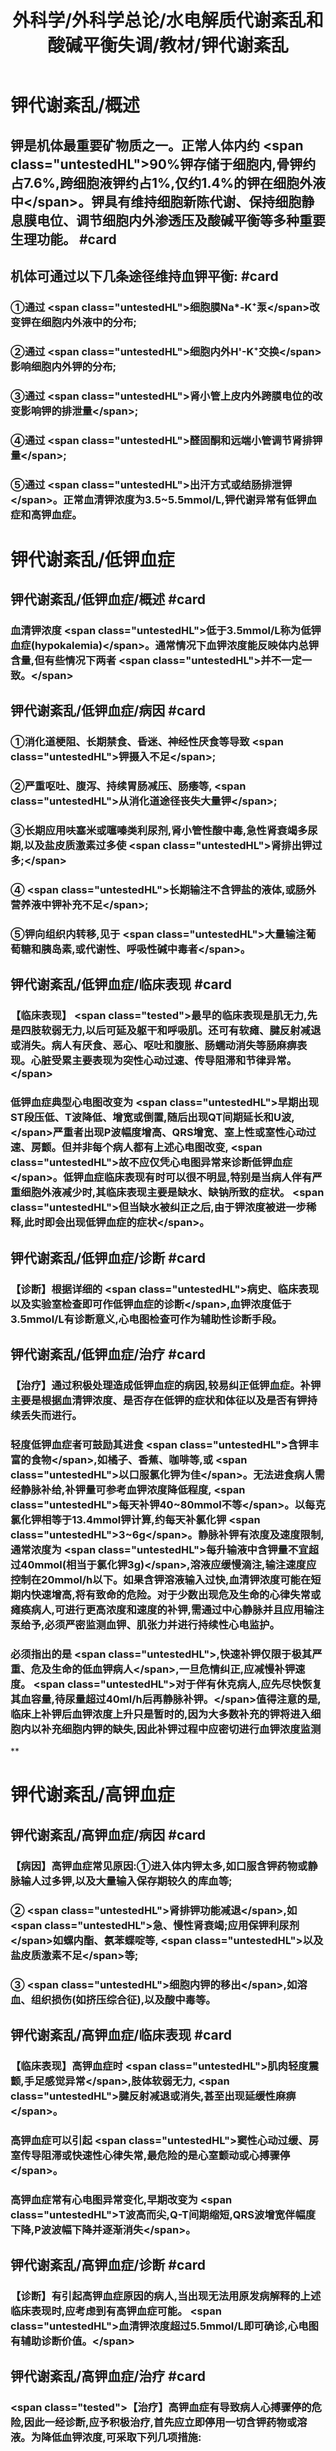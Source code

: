 #+title: 外科学/外科学总论/水电解质代谢紊乱和酸碱平衡失调/教材/钾代谢紊乱
#+deck:外科学::外科学总论::水电解质代谢紊乱和酸碱平衡失调::教材::钾代谢紊乱

* 钾代谢紊乱/概述
:PROPERTIES:
:collapsed: true
:END:
** 钾是机体最重要矿物质之一。正常人体内约 <span class="untestedHL">90%钾存储于细胞内,骨钾约占7.6%,跨细胞液钾约占1%,仅约1.4%的钾在细胞外液中</span>。钾具有维持细胞新陈代谢、保持细胞静息膜电位、调节细胞内外渗透压及酸碱平衡等多种重要生理功能。 #card
** 机体可通过以下几条途径维持血钾平衡: #card
:PROPERTIES:
:id: 624bb94c-b1a6-415c-a7d4-150f2886cc42
:END:
*** ①通过 <span class="untestedHL">细胞膜Na*-K⁺泵</span>改变钾在细胞内外液中的分布;
*** ②通过 <span class="untestedHL">细胞内外H'-K⁺交换</span>影响细胞内外钾的分布;
*** ③通过 <span class="untestedHL">肾小管上皮内外跨膜电位的改变影响钾的排泄量</span>;
*** ④通过 <span class="untestedHL">醛固酮和远端小管调节肾排钾量</span>;
*** ⑤通过 <span class="untestedHL">出汗方式或结肠排泄钾</span>。正常血清钾浓度为3.5~5.5mmol/L,钾代谢异常有低钾血症和高钾血症。
* 钾代谢紊乱/低钾血症
** 钾代谢紊乱/低钾血症/概述 #card
:PROPERTIES:
:collapsed: true
:id: 624bb94c-7bed-4a6d-9157-4ca1191e26df
:END:
*** 血清钾浓度 <span class="untestedHL">低于3.5mmol/L称为低钾血症(hypokalemia)</span>。通常情况下血钾浓度能反映体内总钾含量,但有些情况下两者 <span class="untestedHL">并不一定一致。</span>
** 钾代谢紊乱/低钾血症/病因 #card
:PROPERTIES:
:collapsed: true
:id: 624bb94c-6909-416d-9fbb-b28df5dd45ce
:END:
*** ①消化道梗阻、长期禁食、昏迷、神经性厌食等导致 <span class="untestedHL">钾摄入不足</span>;
*** ②严重呕吐、腹泻、持续胃肠减压、肠痿等, <span class="untestedHL">从消化道途径丧失大量钾</span>;
*** ③长期应用呋塞米或噻嗪类利尿剂,肾小管性酸中毒,急性肾衰竭多尿期,以及盐皮质激素过多使 <span class="untestedHL">肾排出钾过多;</span>
*** ④ <span class="untestedHL">长期输注不含钾盐的液体,或肠外营养液中钾补充不足</span>;
*** ⑤钾向组织内转移,见于 <span class="untestedHL">大量输注葡萄糖和胰岛素,或代谢性、呼吸性碱中毒者</span>。
** 钾代谢紊乱/低钾血症/临床表现 #card
:PROPERTIES:
:collapsed: true
:id: 624bb94c-43f9-4a58-9076-48ce9dcd0aec
:END:
*** 【临床表现】 <span class="tested">最早的临床表现是肌无力,先是四肢软弱无力,以后可延及躯干和呼吸肌。还可有软瘫、腱反射减退或消失。病人有厌食、恶心、呕吐和腹胀、肠蠕动消失等肠麻痹表现。心脏受累主要表现为突性心动过速、传导阻滞和节律异常。</span>
*** 低钾血症典型心电图改变为 <span class="untestedHL">早期出现ST段压低、T波降低、增宽或倒置,随后出现QT间期延长和U波,</span>严重者出现P波幅度增高、QRS增宽、室上性或室性心动过速、房颤。但并非每个病人都有上述心电图改变, <span class="untestedHL">故不应仅凭心电图异常来诊断低钾血症</span>。低钾血症临床表现有时可以很不明显,特别是当病人伴有严重细胞外液减少时,其临床表现主要是缺水、缺钠所致的症状。 <span class="untestedHL">但当缺水被纠正之后,由于钾浓度被进一步稀释,此时即会出现低钾血症的症状</span>。
** 钾代谢紊乱/低钾血症/诊断 #card
:PROPERTIES:
:collapsed: true
:id: 624bb94c-45c3-4fee-afcf-973628a4e859
:END:
*** 【诊断】根据详细的 <span class="untestedHL">病史、临床表现以及实验室检查即可作低钾血症的诊断</span>,血钾浓度低于3.5mmol/L有诊断意义,心电图检查可作为辅助性诊断手段。
** 钾代谢紊乱/低钾血症/治疗 #card
:PROPERTIES:
:collapsed: true
:id: 624bb94c-87ad-4026-a9e3-0300781f9eb6
:END:
*** 【治疗】通过积极处理造成低钾血症的病因,较易纠正低钾血症。补钾主要是根据血清钾浓度、是否存在低钾的症状和体征以及是否有钾持续丢失而进行。
*** 轻度低钾血症者可鼓励其进食 <span class="untestedHL">含钾丰富的食物</span>,如橘子、香蕉、咖啡等,或 <span class="untestedHL">以口服氯化钾为佳</span>。无法进食病人需经静脉补给,补钾量可参考血钾浓度降低程度, <span class="untestedHL">每天补钾40~80mmol不等</span>。以每克氯化钾相等于13.4mmol钾计算,约每天补氯化钾 <span class="untestedHL">3~6g</span>。静脉补钾有浓度及速度限制,通常浓度为 <span class="untestedHL">每升输液中含钾量不宜超过40mmol(相当于氯化钾3g)</span>,溶液应缓慢滴注,输注速度应控制在20mmol/h以下。如果含钾溶液输入过快,血清钾浓度可能在短期内快速增高,将有致命的危险。对于少数出现危及生命的心律失常或瘫痪病人,可进行更高浓度和速度的补钾,需通过中心静脉并且应用输注泵给予,必须严密监测血钾、肌张力并进行持续性心电监护。
*** 必须指出的是 <span class="untestedHL">,快速补钾仅限于极其严重、危及生命的低血钾病人</span>,一旦危情纠正,应减慢补钾速度。 <span class="untestedHL">对于伴有休克病人,应先尽快恢复其血容量,待尿量超过40ml/h后再静脉补钾。</span>值得注意的是,临床上补钾后血钾浓度上升只是暂时的,因为大多数补充的钾将进入细胞内以补充细胞内钾的缺失,因此补钾过程中应密切进行血钾浓度监测
**
* 钾代谢紊乱/高钾血症
** 钾代谢紊乱/高钾血症/病因 #card
:PROPERTIES:
:id: 624bb94c-bd79-4efd-8638-e8795a48af90
:END:
*** 【病因】高钾血症常见原因:①进入体内钾太多,如口服含钾药物或静脉输人过多钾,以及大量输入保存期较久的库血等;
*** ② <span class="untestedHL">肾排钾功能减退</span>,如 <span class="untestedHL">急、慢性肾衰竭;应用保钾利尿剂</span>如螺内酯、氨苯蝶啶等, <span class="untestedHL">以及盐皮质激素不足</span>等;
*** ③ <span class="untestedHL">细胞内钾的移出</span>,如溶血、组织损伤(如挤压综合征),以及酸中毒等。
** 钾代谢紊乱/高钾血症/临床表现 #card
:PROPERTIES:
:id: 624bb94c-31e2-47b6-80fc-f61b733473d9
:END:
*** 【临床表现】高钾血症时 <span class="untestedHL">肌肉轻度震颤,手足感觉异常</span>,肢体软弱无力, <span class="untestedHL">腱反射减退或消失,甚至出现延缓性麻痹</span>。
*** 高钾血症可以引起 <span class="untestedHL">窦性心动过缓、房室传导阻滞或快速性心律失常,最危险的是心室颤动或心搏骤停</span>。
*** 高钾血症常有心电图异常变化,早期改变为 <span class="untestedHL">T波高而尖,Q-T间期缩短,QRS波增宽伴幅度下降,P波波幅下降并逐渐消失</span>。
** 钾代谢紊乱/高钾血症/诊断 #card
:PROPERTIES:
:id: 624bb94c-996f-4630-b8fb-f9d6101ddc6c
:END:
*** 【诊断】有引起高钾血症原因的病人,当出现无法用原发病解释的上述临床表现时,应考虑到有高钾血症可能。 <span class="untestedHL">血清钾浓度超过5.5mmol/L即可确诊,心电图有辅助诊断价值。</span>
** 钾代谢紊乱/高钾血症/治疗 #card
:PROPERTIES:
:id: 624bb94c-c9e5-49bf-92e6-bbf216a0a936
:END:
*** <span class="tested">【治疗】高钾血症有导致病人心搏骤停的危险,因此一经诊断,应予积极治疗,首先应立即停用一切含钾药物或溶液。为降低血钾浓度,可采取下列几项措施:
</span>
*** <span class="tested">1.促使K⁺转入细胞内</span>
**** <span class="tested">①10%葡萄糖酸钙溶液10~20ml稀释后缓慢静脉注射,该方法起效快但持续时间短;</span>
**** <span class="tested">5% NaHCO,溶液250ml静脉滴注,既可增加血容量而稀释血清K⁺,又能促使K⁺移人细胞内或由尿排出,同时还有助于酸中毒的治疗;</span>
**** <span class="tested">③10U正规胰岛素加人10%葡萄糖溶液300~500ml中静脉滴注,持续1h通常可以降低血钾0.5~1.2mmol/L</span>
*** <span class="tested">2.利尿剂常用祥利尿剂如呋噻米40~100mg或噻嗪类利尿剂,可促使钾从肾排出,但对肾功能障碍者较差。</span>
*** <span class="tested">3.阳离子交换树脂 可用降钾树脂15g口服,每日2~3次,无法口服病人可灌肠,可从消化道排出钾离子。</span>
*** <span class="tested">4.透析疗法 最快速有效的降低血钾方法,有血液透析和腹膜透析两种,前者对钾的清除速度明显快于后者,可用于上述治疗仍无法降低血钾浓度或者严重高钾血症病人。</span>
*